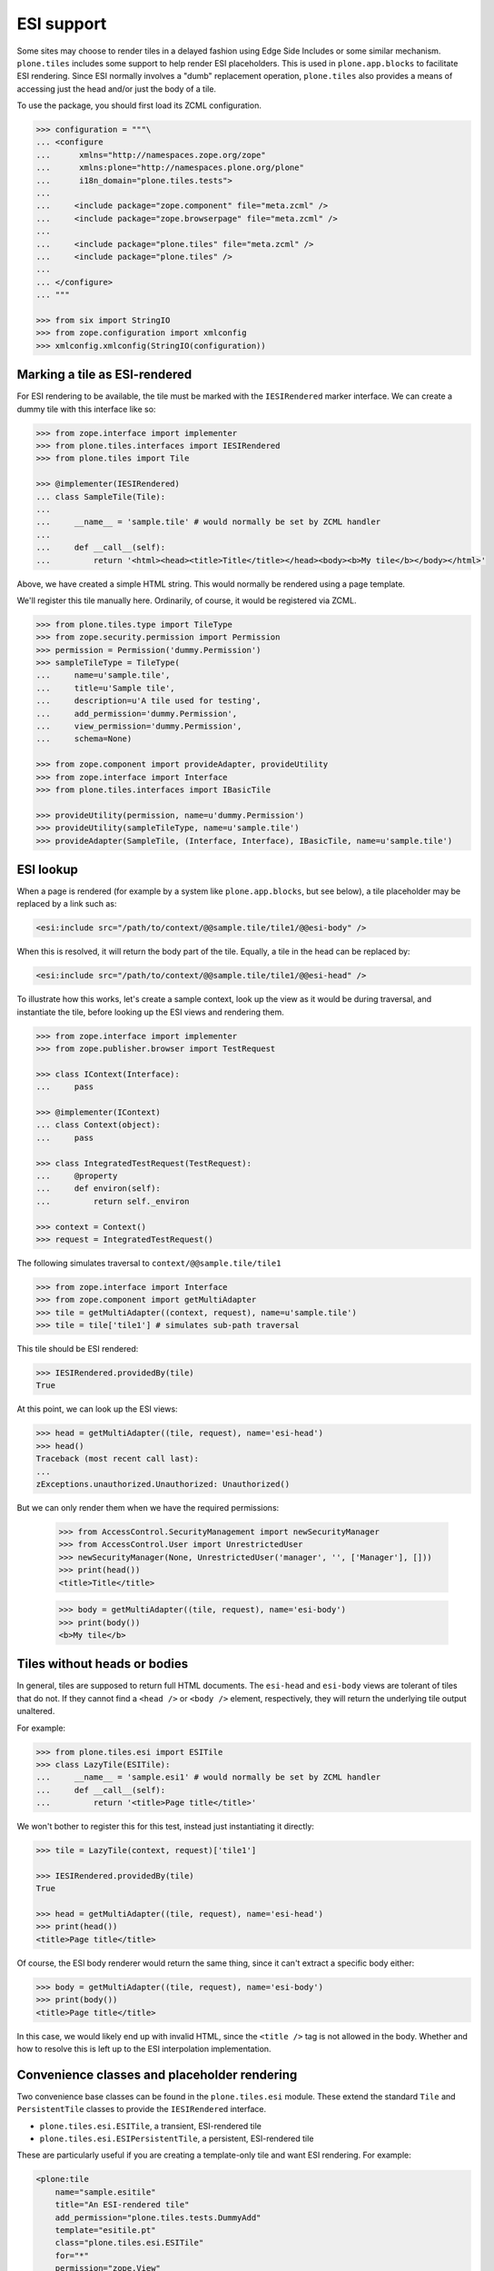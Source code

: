 ESI support
===========

Some sites may choose to render tiles in a delayed fashion using Edge Side Includes or some similar mechanism.
``plone.tiles`` includes some support to help render ESI placeholders.
This is used in ``plone.app.blocks`` to facilitate ESI rendering.
Since ESI normally involves a "dumb" replacement operation,
``plone.tiles`` also provides a means of accessing just the head and/or just the body of a tile.

To use the package, you should first load its ZCML configuration.

.. code-block:: python

    >>> configuration = """\
    ... <configure
    ...      xmlns="http://namespaces.zope.org/zope"
    ...      xmlns:plone="http://namespaces.plone.org/plone"
    ...      i18n_domain="plone.tiles.tests">
    ...
    ...     <include package="zope.component" file="meta.zcml" />
    ...     <include package="zope.browserpage" file="meta.zcml" />
    ...
    ...     <include package="plone.tiles" file="meta.zcml" />
    ...     <include package="plone.tiles" />
    ...
    ... </configure>
    ... """

    >>> from six import StringIO
    >>> from zope.configuration import xmlconfig
    >>> xmlconfig.xmlconfig(StringIO(configuration))

Marking a tile as ESI-rendered
------------------------------

For ESI rendering to be available, the tile must be marked with the ``IESIRendered`` marker interface.
We can create a dummy tile with this interface like so:

.. code-block:: python

    >>> from zope.interface import implementer
    >>> from plone.tiles.interfaces import IESIRendered
    >>> from plone.tiles import Tile

    >>> @implementer(IESIRendered)
    ... class SampleTile(Tile):
    ...
    ...     __name__ = 'sample.tile' # would normally be set by ZCML handler
    ...
    ...     def __call__(self):
    ...         return '<html><head><title>Title</title></head><body><b>My tile</b></body></html>'

Above, we have created a simple HTML string.
This would normally be rendered using a page template.

We'll register this tile manually here.
Ordinarily, of course, it would be registered via ZCML.

.. code-block:: python

    >>> from plone.tiles.type import TileType
    >>> from zope.security.permission import Permission
    >>> permission = Permission('dummy.Permission')
    >>> sampleTileType = TileType(
    ...     name=u'sample.tile',
    ...     title=u'Sample tile',
    ...     description=u'A tile used for testing',
    ...     add_permission='dummy.Permission',
    ...     view_permission='dummy.Permission',
    ...     schema=None)

    >>> from zope.component import provideAdapter, provideUtility
    >>> from zope.interface import Interface
    >>> from plone.tiles.interfaces import IBasicTile

    >>> provideUtility(permission, name=u'dummy.Permission')
    >>> provideUtility(sampleTileType, name=u'sample.tile')
    >>> provideAdapter(SampleTile, (Interface, Interface), IBasicTile, name=u'sample.tile')

ESI lookup
----------

When a page is rendered
(for example by a system like ``plone.app.blocks``, but see below),
a tile placeholder may be replaced by a link such as:

.. code-block:: xml

    <esi:include src="/path/to/context/@@sample.tile/tile1/@@esi-body" />

When this is resolved, it will return the body part of the tile.
Equally, a tile in the head can be replaced by:

.. code-block:: xml

    <esi:include src="/path/to/context/@@sample.tile/tile1/@@esi-head" />

To illustrate how this works,
let's create a sample context,
look up the view as it would be during traversal,
and instantiate the tile,
before looking up the ESI views and rendering them.

.. code-block:: python

    >>> from zope.interface import implementer
    >>> from zope.publisher.browser import TestRequest

    >>> class IContext(Interface):
    ...     pass

    >>> @implementer(IContext)
    ... class Context(object):
    ...     pass

    >>> class IntegratedTestRequest(TestRequest):
    ...     @property
    ...     def environ(self):
    ...         return self._environ

    >>> context = Context()
    >>> request = IntegratedTestRequest()

The following simulates traversal to ``context/@@sample.tile/tile1``

.. code-block:: python

    >>> from zope.interface import Interface
    >>> from zope.component import getMultiAdapter
    >>> tile = getMultiAdapter((context, request), name=u'sample.tile')
    >>> tile = tile['tile1'] # simulates sub-path traversal

This tile should be ESI rendered:

.. code-block:: python

    >>> IESIRendered.providedBy(tile)
    True

At this point, we can look up the ESI views:

.. code-block:: python

    >>> head = getMultiAdapter((tile, request), name='esi-head')
    >>> head()
    Traceback (most recent call last):
    ...
    zExceptions.unauthorized.Unauthorized: Unauthorized()

But we can only render them when we have the required permissions:

    >>> from AccessControl.SecurityManagement import newSecurityManager
    >>> from AccessControl.User import UnrestrictedUser
    >>> newSecurityManager(None, UnrestrictedUser('manager', '', ['Manager'], []))
    >>> print(head())
    <title>Title</title>

    >>> body = getMultiAdapter((tile, request), name='esi-body')
    >>> print(body())
    <b>My tile</b>

Tiles without heads or bodies
-----------------------------

In general, tiles are supposed to return full HTML documents.
The ``esi-head`` and ``esi-body`` views are tolerant of tiles that do not.
If they cannot find a ``<head />`` or ``<body />`` element, respectively, they will return the underlying tile output unaltered.

For example:

.. code-block:: python

    >>> from plone.tiles.esi import ESITile
    >>> class LazyTile(ESITile):
    ...     __name__ = 'sample.esi1' # would normally be set by ZCML handler
    ...     def __call__(self):
    ...         return '<title>Page title</title>'

We won't bother to register this for this test, instead just instantiating it directly:

.. code-block:: python

    >>> tile = LazyTile(context, request)['tile1']

    >>> IESIRendered.providedBy(tile)
    True

    >>> head = getMultiAdapter((tile, request), name='esi-head')
    >>> print(head())
    <title>Page title</title>

Of course, the ESI body renderer would return the same thing,
since it can't extract a specific body either:

.. code-block:: python

    >>> body = getMultiAdapter((tile, request), name='esi-body')
    >>> print(body())
    <title>Page title</title>

In this case, we would likely end up with invalid HTML,
since the ``<title />`` tag is not allowed in the body.
Whether and how to resolve this is left up to the ESI interpolation implementation.

Convenience classes and placeholder rendering
---------------------------------------------

Two convenience base classes can be found in the ``plone.tiles.esi`` module.
These extend the standard ``Tile`` and ``PersistentTile`` classes to provide the ``IESIRendered`` interface.

* ``plone.tiles.esi.ESITile``, a transient, ESI-rendered tile
* ``plone.tiles.esi.ESIPersistentTile``, a persistent, ESI-rendered tile

These are particularly useful if you are creating a template-only tile and want ESI rendering.
For example:

.. code-block:: xml

    <plone:tile
        name="sample.esitile"
        title="An ESI-rendered tile"
        add_permission="plone.tiles.tests.DummyAdd"
        template="esitile.pt"
        class="plone.tiles.esi.ESITile"
        for="*"
        permission="zope.View"
        />

Additionally,
these base classes implement a ``__call__()`` method that will render a tile placeholder,
if the request contains an ``X-ESI-Enabled`` header set to the literal 'true'.

The placeholder is a simple HTML ``<a />`` tag,
which can be transformed into an ``<esi:include />`` tag using the helper function ``substituteESILinks()``.
The reason for this indirection is that the ``esi`` namespace is not allowed in HTML documents,
and are liable to be stripped out by transforms using the ``libxml2`` / ``lxml`` HTML parser.

Let us now create a simple ESI tile. To benefit from the default rendering,
we should implement the ``render()`` method instead of ``__call__()``. Setting
a page template as the ``index`` class variable or using the ``template``
attribute to the ZCML directive will work also.

.. code-block:: python

    >>> from plone.tiles.esi import ESITile

    >>> class SampleESITile(ESITile):
    ...     __name__ = 'sample.esitile' # would normally be set by ZCML handler
    ...
    ...     def render(self):
    ...         return '<html><head><title>Title</title></head><body><b>My ESI tile</b></body></html>'

    >>> sampleESITileType = TileType(
    ...     name=u'sample.esitile',
    ...     title=u'Sample ESI tile',
    ...     description=u'A tile used for testing ESI',
    ...     add_permission='dummy.Permission',
    ...     view_permission='dummy.Permission',
    ...     schema=None)

    >>> provideUtility(sampleESITileType, name=u'sample.esitile')
    >>> provideAdapter(SampleESITile, (Interface, Interface), IBasicTile, name=u'sample.esitile')

The following simulates traversal to ``context/@@sample.esitile/tile1``

.. code-block:: python

    >>> tile = getMultiAdapter((context, request), name=u'sample.esitile')
    >>> tile = tile['tile1'] # simulates sub-path traversal

By default, the tile renders as normal:

.. code-block:: python

    >>> print(tile())
    <html><head><title>Title</title></head><body><b>My ESI tile</b></body></html>

However, if we opt into ESI rendering via a request header, we get a different view:

.. code-block:: python

    >>> from plone.tiles.interfaces import ESI_HEADER_KEY
    >>> request.environ[ESI_HEADER_KEY] = 'true'
    >>> print(tile()) # doctest: +NORMALIZE_WHITESPACE
    <!DOCTYPE html PUBLIC "-//W3C//DTD XHTML 1.0 Transitional//EN"
        "http://www.w3.org/TR/xhtml1/DTD/xhtml1-transitional.dtd">
    <html xmlns="http://www.w3.org/1999/xhtml">
        <body>
            <a class="_esi_placeholder"
               rel="esi"
               href="http://127.0.0.1/@@esi-body?"></a>
        </body>
    </html>

This can be transformed into a proper ESI tag with ``substituteESILinks()``:

.. code-block:: python

    >>> from plone.tiles.esi import substituteESILinks
    >>> print(substituteESILinks(tile())) # doctest: +NORMALIZE_WHITESPACE
    <!DOCTYPE html PUBLIC "-//W3C//DTD XHTML 1.0 Transitional//EN"
        "http://www.w3.org/TR/xhtml1/DTD/xhtml1-transitional.dtd">
    <html xmlns:esi="http://www.edge-delivery.org/esi/1.0" xmlns="http://www.w3.org/1999/xhtml">
        <body>
            <esi:include src="http://127.0.0.1/@@esi-body?" />
        </body>
    </html>

It is also possible to render the ESI tile for the head.
This is done with a class variable 'head'
(which would of course normally be set within the class):

.. code-block:: python

    >>> SampleESITile.head = True
    >>> print(tile()) # doctest: +NORMALIZE_WHITESPACE
    <!DOCTYPE html PUBLIC "-//W3C//DTD XHTML 1.0 Transitional//EN"
        "http://www.w3.org/TR/xhtml1/DTD/xhtml1-transitional.dtd">
    <html xmlns="http://www.w3.org/1999/xhtml">
        <body>
            <a class="_esi_placeholder"
               rel="esi"
               href="http://127.0.0.1/@@esi-head?"></a>
        </body>
    </html>
